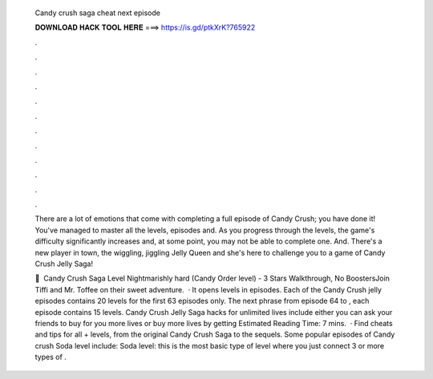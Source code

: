   Candy crush saga cheat next episode
  
  
  
  𝐃𝐎𝐖𝐍𝐋𝐎𝐀𝐃 𝐇𝐀𝐂𝐊 𝐓𝐎𝐎𝐋 𝐇𝐄𝐑𝐄 ===> https://is.gd/ptkXrK?765922
  
  
  
  .
  
  
  
  .
  
  
  
  .
  
  
  
  .
  
  
  
  .
  
  
  
  .
  
  
  
  .
  
  
  
  .
  
  
  
  .
  
  
  
  .
  
  
  
  .
  
  
  
  .
  
  There are a lot of emotions that come with completing a full episode of Candy Crush; you have done it! You've managed to master all the levels, episodes and. As you progress through the levels, the game's difficulty significantly increases and, at some point, you may not be able to complete one. And. There's a new player in town, the wiggling, jiggling Jelly Queen and she's here to challenge you to a game of Candy Crush Jelly Saga!
  
  🎦 ️ Candy Crush Saga Level Nightmarishly hard (Candy Order level) - 3 Stars Walkthrough, No BoostersJoin Tiffi and Mr. Toffee on their sweet adventure.  · It opens levels in episodes. Each of the Candy Crush jelly episodes contains 20 levels for the first 63 episodes only. The next phrase from episode 64 to , each episode contains 15 levels. Candy Crush Jelly Saga hacks for unlimited lives include either you can ask your friends to buy for you more lives or buy more lives by getting Estimated Reading Time: 7 mins.  · Find cheats and tips for all + levels, from the original Candy Crush Saga to the sequels. Some popular episodes of Candy crush Soda level include: Soda level: this is the most basic type of level where you just connect 3 or more types of .
